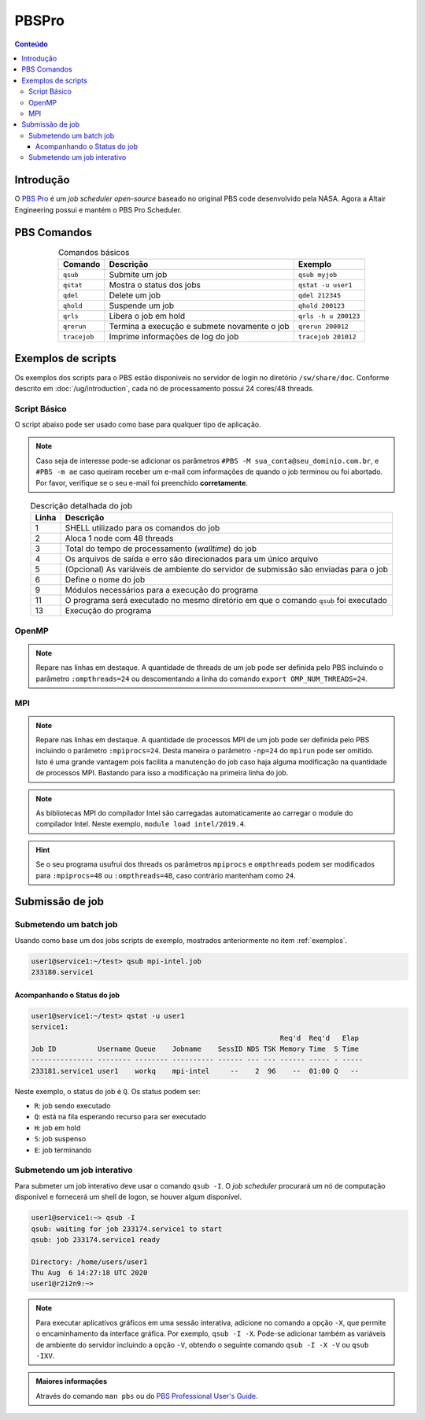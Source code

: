 ******
PBSPro
******

.. contents:: Conteúdo

Introdução
==========

O `PBS Pro <https://www.altair.com/pbs-professional/>`_ é um *job scheduler open-source* baseado no original PBS code desenvolvido pela NASA. Agora a Altair Engineering possui e mantém o PBS Pro Scheduler.

PBS Comandos
============
.. list-table:: Comandos básicos
   :align: center
   :header-rows: 1
   
   * - Comando
     - Descrição
     - Exemplo
   * - ``qsub``
     - Submite um job
     - ``qsub myjob``
   * - ``qstat``
     - Mostra o status dos jobs
     - ``qstat -u user1``
   * - ``qdel``
     - Delete um job
     - ``qdel 212345``
   * - ``qhold``
     - Suspende um job
     - ``qhold 200123``
   * - ``qrls``
     - Libera o job em hold
     - ``qrls -h u 200123``
   * - ``qrerun``
     - Termina a execução e submete novamente o job
     - ``qrerun 200012``
   * - ``tracejob``
     - Imprime informações de log do job
     - ``tracejob 201012``

.. _exemplos:

Exemplos de scripts
===================

Os exemplos dos scripts para o PBS estão disponiveis no servidor de login no diretório ``/sw/share/doc``. Conforme descrito em :doc:`/ug/introduction`, cada nó de processamento possui 24 cores/48 threads.  

Script Básico
-------------
O script abaixo pode ser usado como base para qualquer tipo de aplicação.

.. code-block:: bash
   :linenos:

   #!/bin/bash
   #PBS -l select=1:ncpus=48
   #PBS -l walltime=01:00:00
   #PBS -j oe
   #PBS -V
   #PBS -N <jobname>
   
   # load modules
   module load module1 [module2] [...]
   # change directory
   cd ${PBS_O_WORKDIR}
   
   ./prog

.. note::

   Caso seja de interesse pode-se adicionar os parâmetros ``#PBS -M sua_conta@seu_dominio.com.br``, e ``#PBS -m ae`` caso queiram receber um e-mail com informações de quando o job terminou ou foi abortado. Por favor, verifique se o seu e-mail foi preenchido **corretamente**.

.. list-table:: Descrição detalhada do job
   :align: center
   :header-rows: 1

   * - Linha
     - Descrição
   * - 1
     - SHELL utilizado para os comandos do job
   * - 2
     - Aloca 1 node com 48 threads
   * - 3
     - Total do tempo de processamento (*walltime*) do job
   * - 4
     - Os arquivos de saída e erro são direcionados para um único arquivo
   * - 5
     - (Opcional) As variáveis de ambiente do servidor de submissão são enviadas para o job
   * - 6
     - Define o nome do job
   * - 9
     - Módulos necessários para a execução do programa
   * - 11
     - O programa será executado no mesmo diretório em que o comando ``qsub`` foi executado
   * - 13
     - Execução do programa

OpenMP
------

.. code-block:: bash
   :linenos:
   :emphasize-lines: 2,13

   #!/bin/bash
   #PBS -l select=1:ncpus=48:ompthreads=24
   #PBS -l walltime=01:00:00
   #PBS -j oe
   #PBS -V
   #PBS -N OpenMP

   # load modules
   module load intel/2019.4
   # change directory
   cd ${PBS_O_WORKDIR}
   # environment (if necessary)
   #export OMP_NUM_THREADS=24
   # run
   ./prog

.. note::

   Repare nas linhas em destaque. A quantidade de threads de um job pode ser definida pelo PBS incluindo o parâmetro ``:ompthreads=24`` ou descomentando a linha do comando ``export OMP_NUM_THREADS=24``.

MPI
---

.. code-block:: bash
   :linenos:
   :emphasize-lines: 2, 13
   
   #!/bin/bash
   #PBS -l select=2:ncpus=48:mpiprocs=24
   #PBS -l walltime=01:00:00
   #PBS -j oe
   #PBS -V
   #PBS -N mpi-intel
   
   # load modules
   module load intel/2019.4
   # change directory
   cd ${PBS_O_WORKDIR}
   # run
   mpirun ./prog

.. note::

   Repare nas linhas em destaque. A quantidade de processos MPI de um job pode ser definida pelo PBS incluindo o parâmetro ``:mpiprocs=24``. Desta maneira o parâmetro ``-np=24`` do ``mpirun`` pode ser omitido. Isto é uma grande vantagem pois facilita a manutenção do job caso haja alguma modificação na quantidade de processos MPI. Bastando para isso a modificação na primeira linha do job.

.. note::

   As bibliotecas MPI do compilador Intel são carregadas automaticamente ao carregar o module do compilador Intel. Neste exemplo, ``module load intel/2019.4``.
 
.. hint:: 

   Se o seu programa usufrui dos threads os parâmetros ``mpiprocs`` e ``ompthreads`` podem ser modificados para ``:mpiprocs=48`` ou  ``:ompthreads=48``, caso contrário mantenham como ``24``.

Submissão de job
================

Submetendo um batch job
-----------------------
Usando como base um dos jobs scripts de exemplo, mostrados anteriormente no item :ref:`exemplos`. 

.. code-block:: bash

   user1@service1:~/test> qsub mpi-intel.job
   233180.service1

Acompanhando o Status do job
^^^^^^^^^^^^^^^^^^^^^^^^^^^^

.. code-block:: bash

   user1@service1:~/test> qstat -u user1
   service1:
                                                               Req'd  Req'd   Elap
   Job ID          Username Queue    Jobname    SessID NDS TSK Memory Time  S Time
   --------------- -------- -------- ---------- ------ --- --- ------ ----- - -----
   233181.service1 user1    workq    mpi-intel     --    2  96    --  01:00 Q   --


Neste exemplo, o status do job é ``Q``. Os status podem ser:

* ``R``: job sendo executado
* ``Q``: está na fila esperando recurso para ser executado
* ``H``: job em hold
* ``S``: job suspenso
* ``E``: job terminando

Submetendo um job interativo
----------------------------

Para submeter um job interativo deve usar o comando ``qsub -I``. O *job scheduler* procurará um nó de computação disponível e fornecerá um shell de logon, se houver algum disponível.

.. code-block:: bash

  user1@service1:~> qsub -I
  qsub: waiting for job 233174.service1 to start
  qsub: job 233174.service1 ready
  
  Directory: /home/users/user1
  Thu Aug  6 14:27:18 UTC 2020
  user1@r2i2n9:~>

.. note::
   Para executar aplicativos gráficos em uma sessão interativa, adicione no comando a opção ``-X``, que permite o encaminhamento da interface gráfica. Por exemplo, ``qsub -I -X``. Pode-se adicionar também as variáveis de ambiente do servidor incluindo a opção ``-V``, obtendo o seguinte comando ``qsub -I -X -V`` ou ``qsub -IXV``.

.. admonition:: Maiores informações

   Através do comando ``man pbs`` ou do `PBS Professional User's Guide <https://www.altair.com/pbs-works-documentation/>`_.

